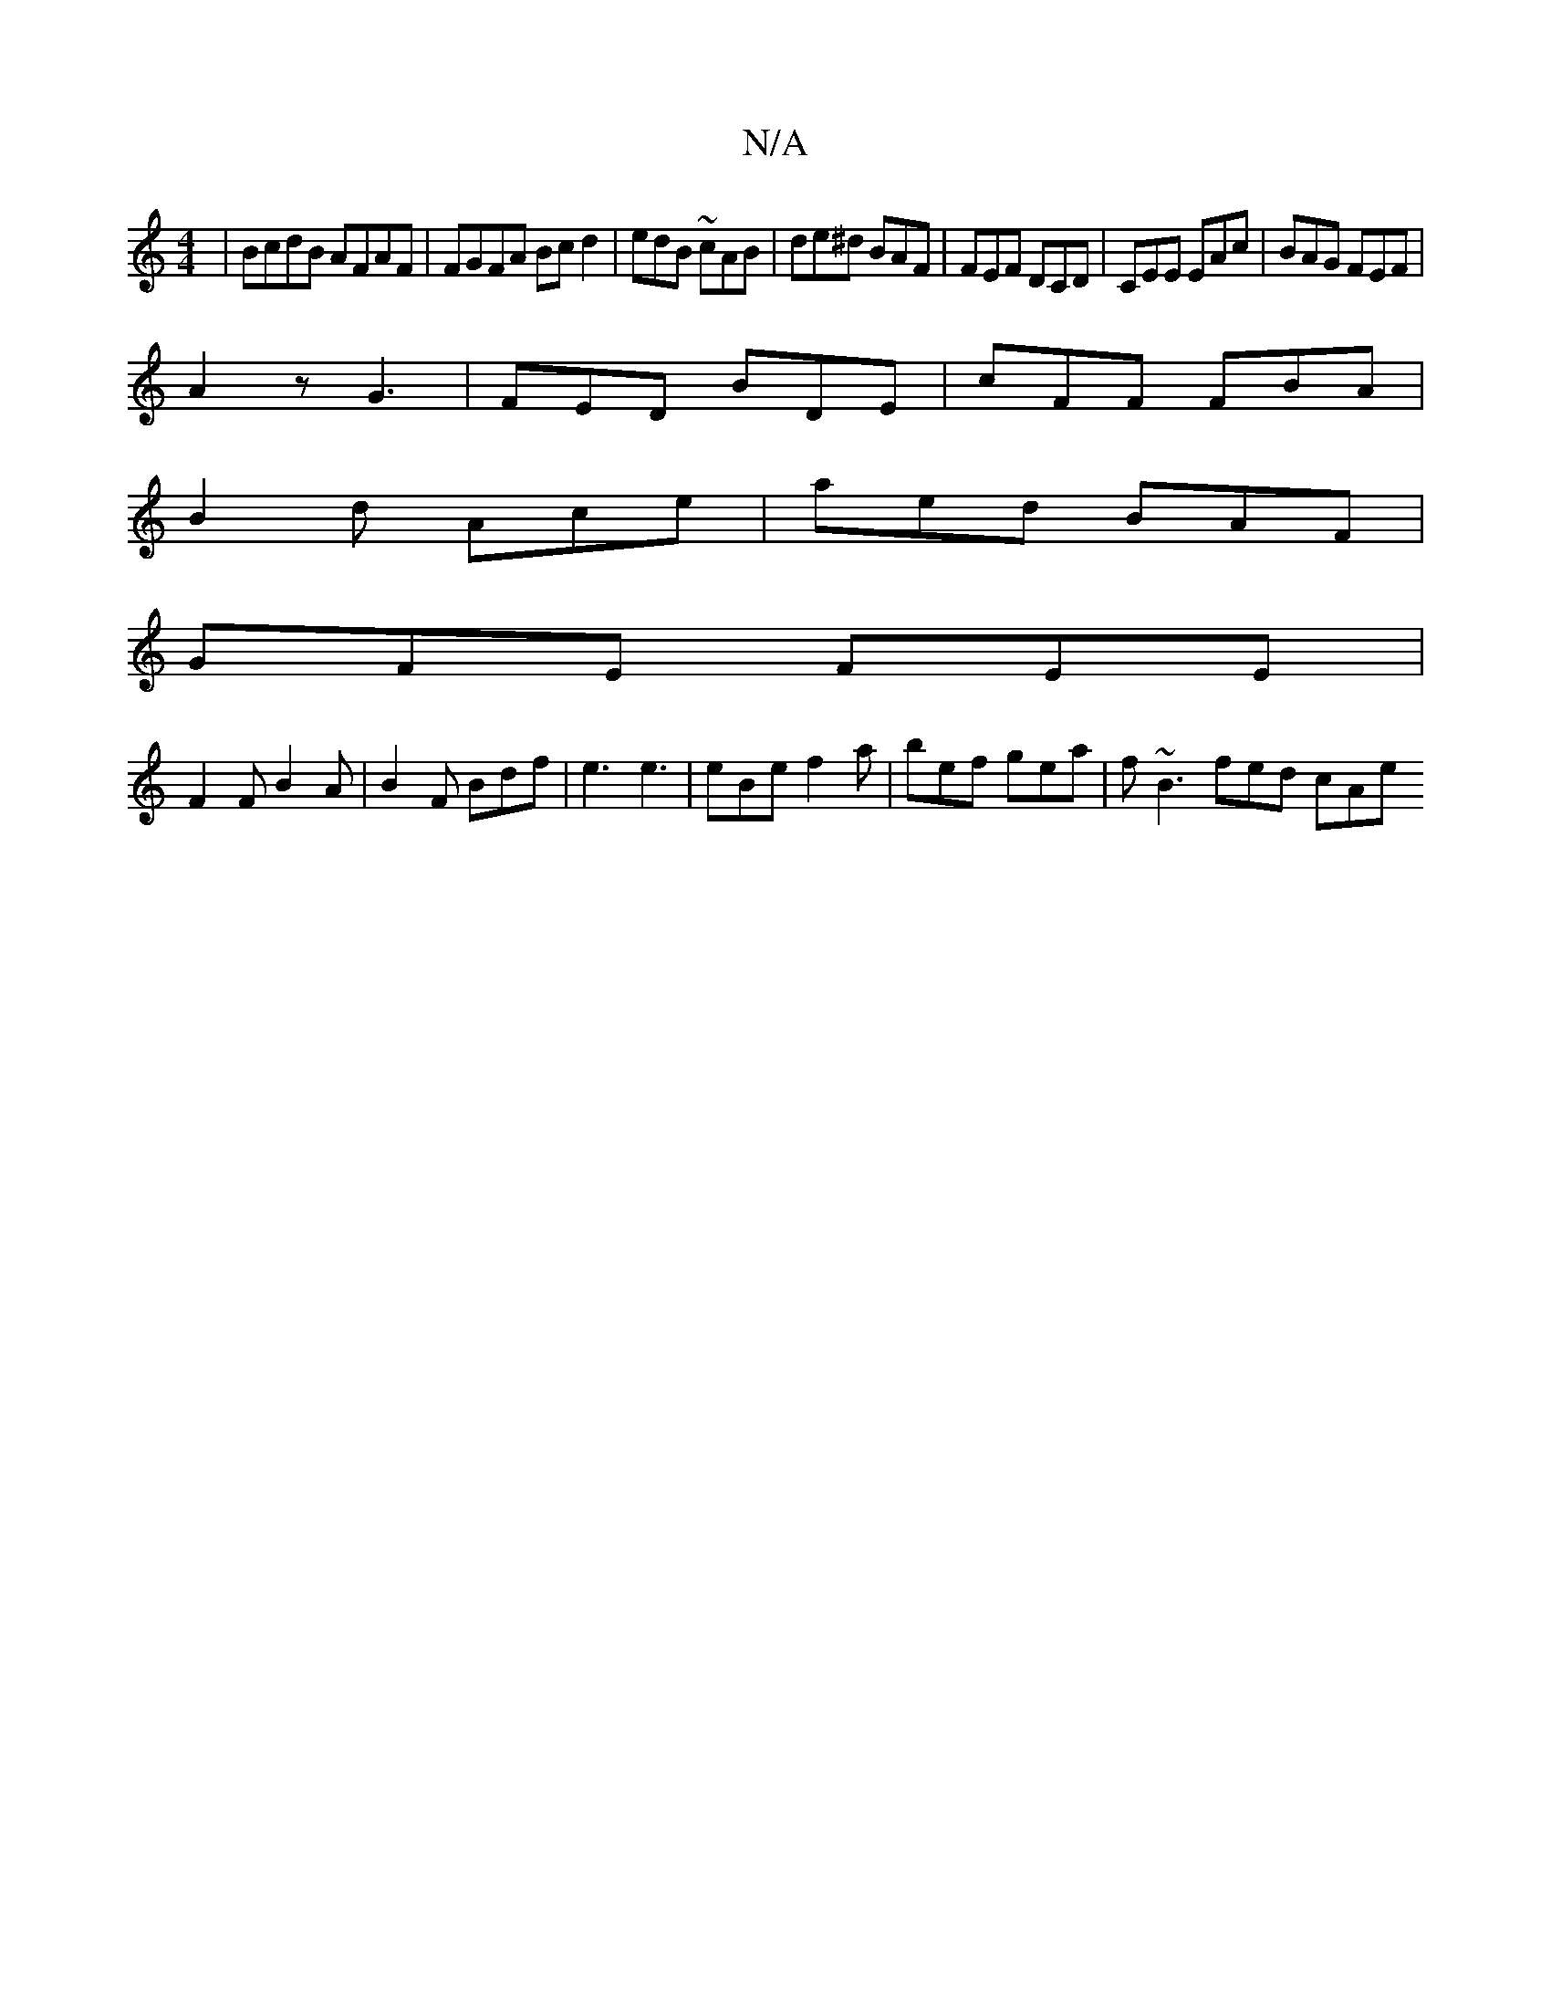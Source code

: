 X:1
T:N/A
M:4/4
R:N/A
K:Cmajor
 | BcdB AFAF | FGFA Bcd2 | edB ~cAB | de^d BAF | FEF DCD | CEE EAc | BAG FEF |
A2 z G3 | FED BDE | cFF FBA |
B2d Ace | aed BAF |
GFE FEE |
F2F B2A | B2F Bdf | e3 e3 | eBe f2a | bef gea | f~B3 fed1 cAe